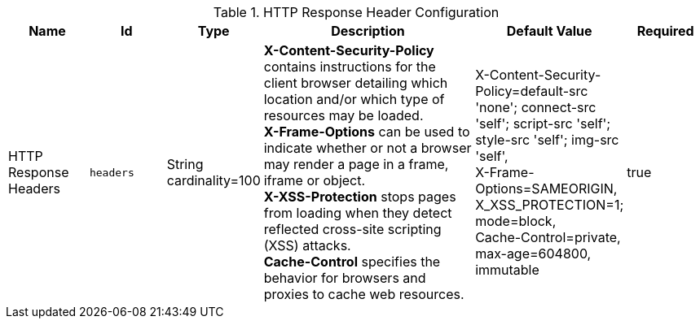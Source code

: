 .[[org.codice.ddf.security.response.filter.ResponseHeaderConfig]]HTTP Response Header Configuration
[cols="1,1m,1,3,1,1" options="header"]
|===

|Name
|Id
|Type
|Description
|Default Value
|Required

|HTTP Response Headers
|headers
|String cardinality=100
|*X-Content-Security-Policy* contains instructions for the client browser detailing which location and/or which type of resources may be loaded. +
*X-Frame-Options* can be used to indicate whether or not a browser may render a page in a frame, iframe or object. +
 *X-XSS-Protection* stops pages from loading when they detect reflected cross-site scripting (XSS) attacks. +
 *Cache-Control* specifies the behavior for browsers and proxies to cache web resources.
|X-Content-Security-Policy=default-src 'none'; connect-src 'self'; script-src 'self'; style-src 'self'; img-src 'self', +
X-Frame-Options=SAMEORIGIN, +
X_XSS_PROTECTION=1; mode=block, +
Cache-Control=private, max-age=604800, immutable
|true

|===